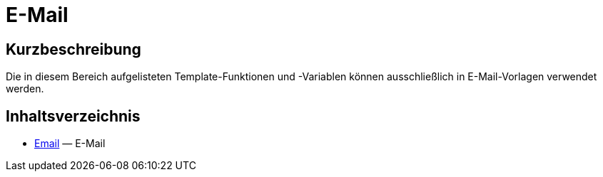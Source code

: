 = E-Mail
:lang: de
// include::{includedir}/_header.adoc[]
:keywords: Email
:position: 220

//  auto generated content Thu, 06 Jul 2017 00:52:46 +0200
== Kurzbeschreibung

Die in diesem Bereich aufgelisteten Template-Funktionen und -Variablen können ausschließlich in E-Mail-Vorlagen verwendet werden.

== Inhaltsverzeichnis

* <<omni-channel/online-shop/webshop-einrichten/cms-syntax#e-mail-email, Email>> — E-Mail

